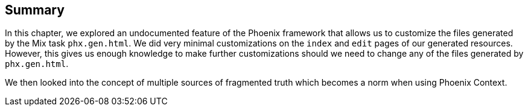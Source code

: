 == Summary
In this chapter, we explored an undocumented feature of the Phoenix framework that allows us to customize the files generated by the Mix task `phx.gen.html`. We did very minimal customizations on the `index` and `edit` pages of our generated resources. However, this gives us enough knowledge to make further customizations should we need to change any of the files generated by `phx.gen.html`.

We then looked into the concept of multiple sources of fragmented truth which becomes a norm when using Phoenix Context.
